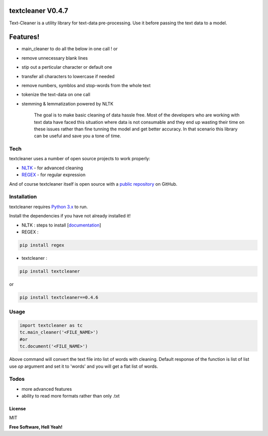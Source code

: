 textcleaner V0.4.7
==================

Text-Cleaner is a utility library for text-data pre-processing. Use it
before passing the text data to a model.

Features!
=========

-  main\_cleaner to do all the below in one call ! or
-  remove unnecessary blank lines
-  stip out a perticular character or default one
-  transfer all characters to lowercase if needed
-  remove numbers, symblos and stop-words from the whole text
-  tokenize the text-data on one call
-  stemming & lemmatization powered by NLTK

    The goal is to make basic cleaning of data hassle free. Most of the
    developers who are working with text data have faced this situation
    where data is not consumable and they end up wasting their time on
    these issues rather than fine tunning the model and get better
    accuracy. In that scenario this library can be useful and save you a
    tone of time.

Tech
~~~~

textcleaner uses a number of open source projects to work properly:

-  `NLTK <https://www.nltk.org/>`__ - for advanced cleaning
-  `REGEX <https://pypi.org/project/regex/>`__ - for regular expression

And of course textcleaner itself is open source with a `public
repository <https://github.com/YugantM/textcleaner>`__ on GitHub.

Installation
~~~~~~~~~~~~

textcleaner requires `Python 3.x <https://www.python.org/downloads/>`__
to run.

Install the dependencies if you have not already installed it!

-  NLTK : steps to install
   [`documentation <https://www.nltk.org/install.html>`__\ ]
-  REGEX :

.. code:: sh

    pip install regex

-  textcleaner :

.. code:: sh

    pip install textcleaner

or

.. code:: sh

    pip install textcleaner==0.4.6

Usage
~~~~~

.. code:: python

    import textcleaner as tc
    tc.main_cleaner('<FILE_NAME>')
    #or
    tc.document('<FILE_NAME>')

Above command will convert the text file into list of words with
cleaning. Default response of the function is list of list use *op*
argument and set it to 'words' and you will get a flat list of words.

Todos
~~~~~

-  more advanced features
-  ability to read more formats rather than only .txt

License
-------

MIT

**Free Software, Hell Yeah!**
